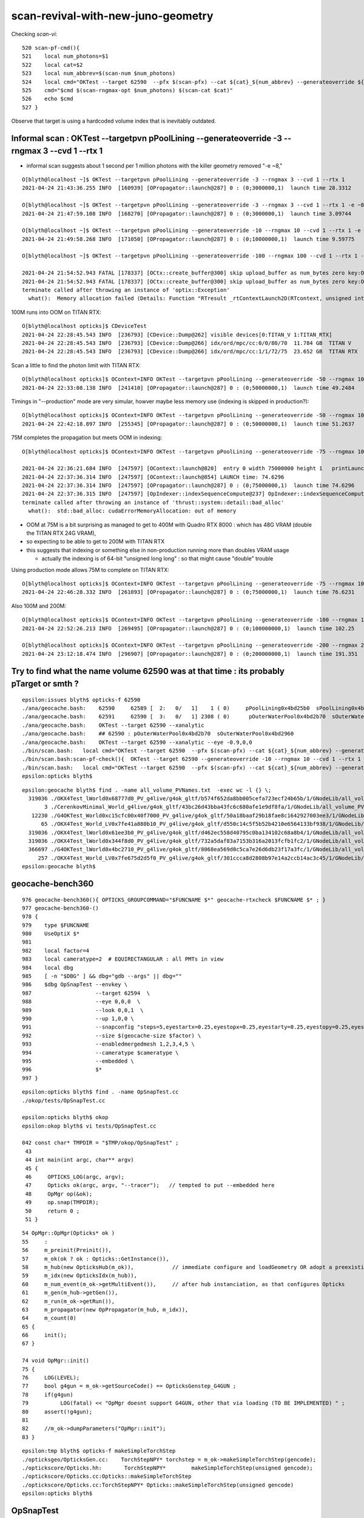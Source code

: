 scan-revival-with-new-juno-geometry
=====================================


Checking *scan-vi*::

    520 scan-pf-cmd(){
    521    local num_photons=$1
    522    local cat=$2
    523    local num_abbrev=$(scan-num $num_photons)
    524    local cmd="OKTest --target 62590  --pfx $(scan-pfx) --cat ${cat}_${num_abbrev} --generateoverride ${num_photons} --compute --save --production --savehit --dbghitmask TO,BT,RE,SC,SA --multievent     10 --xanalytic "
    525    cmd="$cmd $(scan-rngmax-opt $num_photons) $(scan-cat $cat)"
    526    echo $cmd
    527 }


Observe that target is using a hardcoded volume index that is inevitably outdated.  



Informal scan : OKTest --targetpvn pPoolLining --generateoverride -3 --rngmax 3 --cvd 1 --rtx 1 
-----------------------------------------------------------------------------------------------------

* informal scan suggests about 1 second per 1 million photons with the killer geometry removed "-e ~8,"

::

    O[blyth@localhost ~]$ OKTest --targetpvn pPoolLining --generateoverride -3 --rngmax 3 --cvd 1 --rtx 1 
    2021-04-24 21:43:36.255 INFO  [160939] [OPropagator::launch@287] 0 : (0;3000000,1)  launch time 28.3312

    O[blyth@localhost ~]$ OKTest --targetpvn pPoolLining --generateoverride -3 --rngmax 3 --cvd 1 --rtx 1 -e ~8,  
    2021-04-24 21:47:59.108 INFO  [168270] [OPropagator::launch@287] 0 : (0;3000000,1)  launch time 3.09744

    O[blyth@localhost ~]$ OKTest --targetpvn pPoolLining --generateoverride -10 --rngmax 10 --cvd 1 --rtx 1 -e ~8, 
    2021-04-24 21:49:58.268 INFO  [171050] [OPropagator::launch@287] 0 : (0;10000000,1)  launch time 9.59775

    O[blyth@localhost ~]$ OKTest --targetpvn pPoolLining --generateoverride -100 --rngmax 100 --cvd 1 --rtx 1 -e ~8, 

    2021-04-24 21:54:52.943 FATAL [178337] [OCtx::create_buffer@300] skip upload_buffer as num_bytes zero key:OSensorLib_sensor_data
    2021-04-24 21:54:52.943 FATAL [178337] [OCtx::create_buffer@300] skip upload_buffer as num_bytes zero key:OSensorLib_texid
    terminate called after throwing an instance of 'optix::Exception'
      what():  Memory allocation failed (Details: Function "RTresult _rtContextLaunch2D(RTcontext, unsigned int, RTsize, RTsize)" caught exception: Out of memory)


100M runs into OOM on TITAN RTX::

    O[blyth@localhost opticks]$ CDeviceTest 
    2021-04-24 22:28:45.543 INFO  [236793] [CDevice::Dump@262] visible devices[0:TITAN_V 1:TITAN_RTX]
    2021-04-24 22:28:45.543 INFO  [236793] [CDevice::Dump@266] idx/ord/mpc/cc:0/0/80/70  11.784 GB  TITAN V
    2021-04-24 22:28:45.543 INFO  [236793] [CDevice::Dump@266] idx/ord/mpc/cc:1/1/72/75  23.652 GB  TITAN RTX

Scan a little to find the photon limit with TITAN RTX:: 

    O[blyth@localhost opticks]$ OContext=INFO OKTest --targetpvn pPoolLining --generateoverride -50 --rngmax 100 --cvd 1 --rtx 1 -e ~8, 
    2021-04-24 22:33:08.138 INFO  [241410] [OPropagator::launch@287] 0 : (0;50000000,1)  launch time 49.2484

Timings in "--production" mode are very simular, howver maybe less memory use (indexing is skipped in production?)::

    O[blyth@localhost opticks]$ OContext=INFO OKTest --targetpvn pPoolLining --generateoverride -50 --rngmax 100 --cvd 1 --rtx 1 -e ~8, --production
    2021-04-24 22:42:18.897 INFO  [255345] [OPropagator::launch@287] 0 : (0;50000000,1)  launch time 51.2637


75M completes the propagation but meets OOM in indexing::

    O[blyth@localhost opticks]$ OContext=INFO OKTest --targetpvn pPoolLining --generateoverride -75 --rngmax 100 --cvd 1 --rtx 1 -e ~8, 

    2021-04-24 22:36:21.684 INFO  [247597] [OContext::launch@820]  entry 0 width 75000000 height 1   printLaunchIndex ( -1 -1 -1) -
    2021-04-24 22:37:36.314 INFO  [247597] [OContext::launch@854] LAUNCH time: 74.6296
    2021-04-24 22:37:36.314 INFO  [247597] [OPropagator::launch@287] 0 : (0;75000000,1)  launch time 74.6296
    2021-04-24 22:37:36.315 INFO  [247597] [OpIndexer::indexSequenceCompute@237] OpIndexer::indexSequenceCompute
    terminate called after throwing an instance of 'thrust::system::detail::bad_alloc'
      what():  std::bad_alloc: cudaErrorMemoryAllocation: out of memory


* OOM at 75M is a bit surprising as managed to get to 400M with Quadro RTX 8000 : which has 48G VRAM (double the TITAN RTX 24G VRAM), 
* so expecting to be able to get to 200M with TITAN RTX
* this suggests that indexing or something else in non-production running more than doubles VRAM usage

  * actually the indexing is of 64-bit "unsigned long long" : so that might cause "double" trouble  


Using production mode allows 75M to complete on TITAN RTX::

    O[blyth@localhost opticks]$ OContext=INFO OKTest --targetpvn pPoolLining --generateoverride -75 --rngmax 100 --cvd 1 --rtx 1 -e ~8, --production
    2021-04-24 22:46:28.332 INFO  [261093] [OPropagator::launch@287] 0 : (0;75000000,1)  launch time 76.6231

Also 100M and 200M::

    O[blyth@localhost opticks]$ OContext=INFO OKTest --targetpvn pPoolLining --generateoverride -100 --rngmax 100 --cvd 1 --rtx 1 -e ~8, --production
    2021-04-24 22:52:26.213 INFO  [269495] [OPropagator::launch@287] 0 : (0;100000000,1)  launch time 102.25

    O[blyth@localhost opticks]$ OContext=INFO OKTest --targetpvn pPoolLining --generateoverride -200 --rngmax 200 --cvd 1 --rtx 1 -e ~8, --production
    2021-04-24 23:12:18.474 INFO  [296907] [OPropagator::launch@287] 0 : (0;200000000,1)  launch time 191.351









Try to find what the name volume 62590 was at that time : its probably pTarget or smth ?
-------------------------------------------------------------------------------------------

::

    epsilon:issues blyth$ opticks-f 62590 
    ./ana/geocache.bash:    62590     62589 [  2:   0/   1]    1 ( 0)     pPoolLining0x4bd25b0  sPoolLining0x4bd1eb0
    ./ana/geocache.bash:    62591     62590 [  3:   0/   1] 2308 ( 0)      pOuterWaterPool0x4bd2b70  sOuterWaterPool0x4bd2960
    ./ana/geocache.bash:    OKTest --target 62590 --xanalytic    
    ./ana/geocache.bash:    ## 62590 : pOuterWaterPool0x4bd2b70  sOuterWaterPool0x4bd2960  
    ./ana/geocache.bash:    OKTest --target 62590 --xanalytic --eye -0.9,0,0
    ./bin/scan.bash:   local cmd="OKTest --target 62590  --pfx $(scan-pfx) --cat ${cat}_${num_abbrev} --generateoverride ${num_photons} --compute --save --production --savehit --dbghitmask TO,BT,RE,SC,SA --multievent 10 --xanalytic " 
    ./bin/scan.bash:scan-pf-check(){  OKTest --target 62590 --generateoverride -10 --rngmax 10 --cvd 1 --rtx 1 --xanalytic ; }
    ./bin/scan.bash:   local cmd="OKTest --target 62590  --pfx $(scan-pfx) --cat ${cat}_${num_abbrev} --generateoverride ${num_photons} --compute --save --production --savehit --dbghitmask TO,BT,RE,SC,SA --multievent 10  " 
    epsilon:opticks blyth$ 



::

    epsilon:geocache blyth$ find . -name all_volume_PVNames.txt  -exec wc -l {} \;
      319036 ./OKX4Test_lWorld0x68777d0_PV_g4live/g4ok_gltf/b574f652da8bb005cefa723ecf24b65b/1/GNodeLib/all_volume_PVNames.txt
           3 ./CerenkovMinimal_World_g4live/g4ok_gltf/43bc26d43bba43fc6c680afe1e9df8fa/1/GNodeLib/all_volume_PVNames.txt
       12230 ./G4OKTest_World0xc15cfc00x40f7000_PV_g4live/g4ok_gltf/50a18baaf29b18fae8c1642927003ee3/1/GNodeLib/all_volume_PVNames.txt
          65 ./OKX4Test_World_LV0x7fe41a880b10_PV_g4live/g4ok_gltf/d550c14c5f5b52b4210e6564133bf938/1/GNodeLib/all_volume_PVNames.txt
      319036 ./OKX4Test_lWorld0x61ee3b0_PV_g4live/g4ok_gltf/d462ec558d40795c0ba134102c68a8b4/1/GNodeLib/all_volume_PVNames.txt
      319036 ./OKX4Test_lWorld0x344f8d0_PV_g4live/g4ok_gltf/732a5daf83a7153b316a2013fcfb1fc2/1/GNodeLib/all_volume_PVNames.txt
      366697 ./G4OKTest_lWorld0x4bc2710_PV_g4live/g4ok_gltf/8068ea569d0c5ca7e26d6db23f17a3fc/1/GNodeLib/all_volume_PVNames.txt
         257 ./OKX4Test_World_LV0x7fe675d2d5f0_PV_g4live/g4ok_gltf/301ccca8d2808b97e14a2ccb14ac3c45/1/GNodeLib/all_volume_PVNames.txt
    epsilon:geocache blyth$ 




geocache-bench360
--------------------

::

     976 geocache-bench360(){ OPTICKS_GROUPCOMMAND="$FUNCNAME $*" geocache-rtxcheck $FUNCNAME $* ; }
     977 geocache-bench360-()
     978 {
     979    type $FUNCNAME
     980    UseOptiX $*
     981 
     982    local factor=4
     983    local cameratype=2  # EQUIRECTANGULAR : all PMTs in view 
     984    local dbg
     985    [ -n "$DBG" ] && dbg="gdb --args" || dbg=""
     986    $dbg OpSnapTest --envkey \
     987                    --target 62594  \
     988                    --eye 0,0,0  \
     989                    --look 0,0,1  \
     990                    --up 1,0,0 \
     991                    --snapconfig "steps=5,eyestartx=0.25,eyestopx=0.25,eyestarty=0.25,eyestopy=0.25,eyestartz=0.25,eyestopz=0.25" \
     992                    --size $(geocache-size $factor) \
     993                    --enabledmergedmesh 1,2,3,4,5 \
     994                    --cameratype $cameratype \
     995                    --embedded \
     996                    $*
     997 }

::

    epsilon:opticks blyth$ find . -name OpSnapTest.cc
    ./okop/tests/OpSnapTest.cc

    epsilon:opticks blyth$ okop
    epsilon:okop blyth$ vi tests/OpSnapTest.cc 

    042 const char* TMPDIR = "$TMP/okop/OpSnapTest" ;
     43 
     44 int main(int argc, char** argv)
     45 {
     46     OPTICKS_LOG(argc, argv);
     47     Opticks ok(argc, argv, "--tracer");   // tempted to put --embedded here 
     48     OpMgr op(&ok);
     49     op.snap(TMPDIR);
     50     return 0 ;
     51 }

::

     54 OpMgr::OpMgr(Opticks* ok )
     55     :
     56     m_preinit(Preinit()),
     57     m_ok(ok ? ok : Opticks::GetInstance()),
     58     m_hub(new OpticksHub(m_ok)),            // immediate configure and loadGeometry OR adopt a preexisting GGeo instance
     59     m_idx(new OpticksIdx(m_hub)),
     60     m_num_event(m_ok->getMultiEvent()),     // after hub instanciation, as that configures Opticks
     61     m_gen(m_hub->getGen()),
     62     m_run(m_ok->getRun()),
     63     m_propagator(new OpPropagator(m_hub, m_idx)),
     64     m_count(0)
     65 {
     66     init();
     67 }

     74 void OpMgr::init()
     75 {
     76     LOG(LEVEL);
     77     bool g4gun = m_ok->getSourceCode() == OpticksGenstep_G4GUN ;
     78     if(g4gun)
     79          LOG(fatal) << "OpMgr doesnt support G4GUN, other that via loading (TO BE IMPLEMENTED) " ;
     80     assert(!g4gun);
     81 
     82     //m_ok->dumpParameters("OpMgr::init");
     83 }



::

    epsilon:tmp blyth$ opticks-f makeSimpleTorchStep
    ./opticksgeo/OpticksGen.cc:    TorchStepNPY* torchstep = m_ok->makeSimpleTorchStep(gencode);
    ./optickscore/Opticks.hh:       TorchStepNPY*        makeSimpleTorchStep(unsigned gencode);
    ./optickscore/Opticks.cc:Opticks::makeSimpleTorchStep
    ./optickscore/Opticks.cc:TorchStepNPY* Opticks::makeSimpleTorchStep(unsigned gencode)
    epsilon:opticks blyth$ 



OpSnapTest
-------------

Getting back into the flow::

    OpMgr=INFO OpticksHub=INFO OpticksGen=INFO OpPropagator=INFO OpTracer=INFO OpSnapTest 

    OpticksAim=INFO OpSnapTest --targetpvn pAcrylic


  
    OpSnapTest --snapconfig steps=11,x0=-0.4,x1=-0.3,y0=0,z0=0    ## all the interesting views in this range 


    OpSnapTest --snapconfig steps=101,x0=-0.4,x1=-0.3,y0=0,z0=0



Getting --targetpvn to work
-----------------------------

::

    epsilon:ggeo blyth$ GNodeLibTest --targetpvn pCentralDetector




